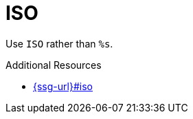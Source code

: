:navtitle: ISO
:keywords: reference, rule, ISO

= ISO

Use `ISO` rather than `%s`.

.Additional Resources

* link:{ssg-url}#iso[]

